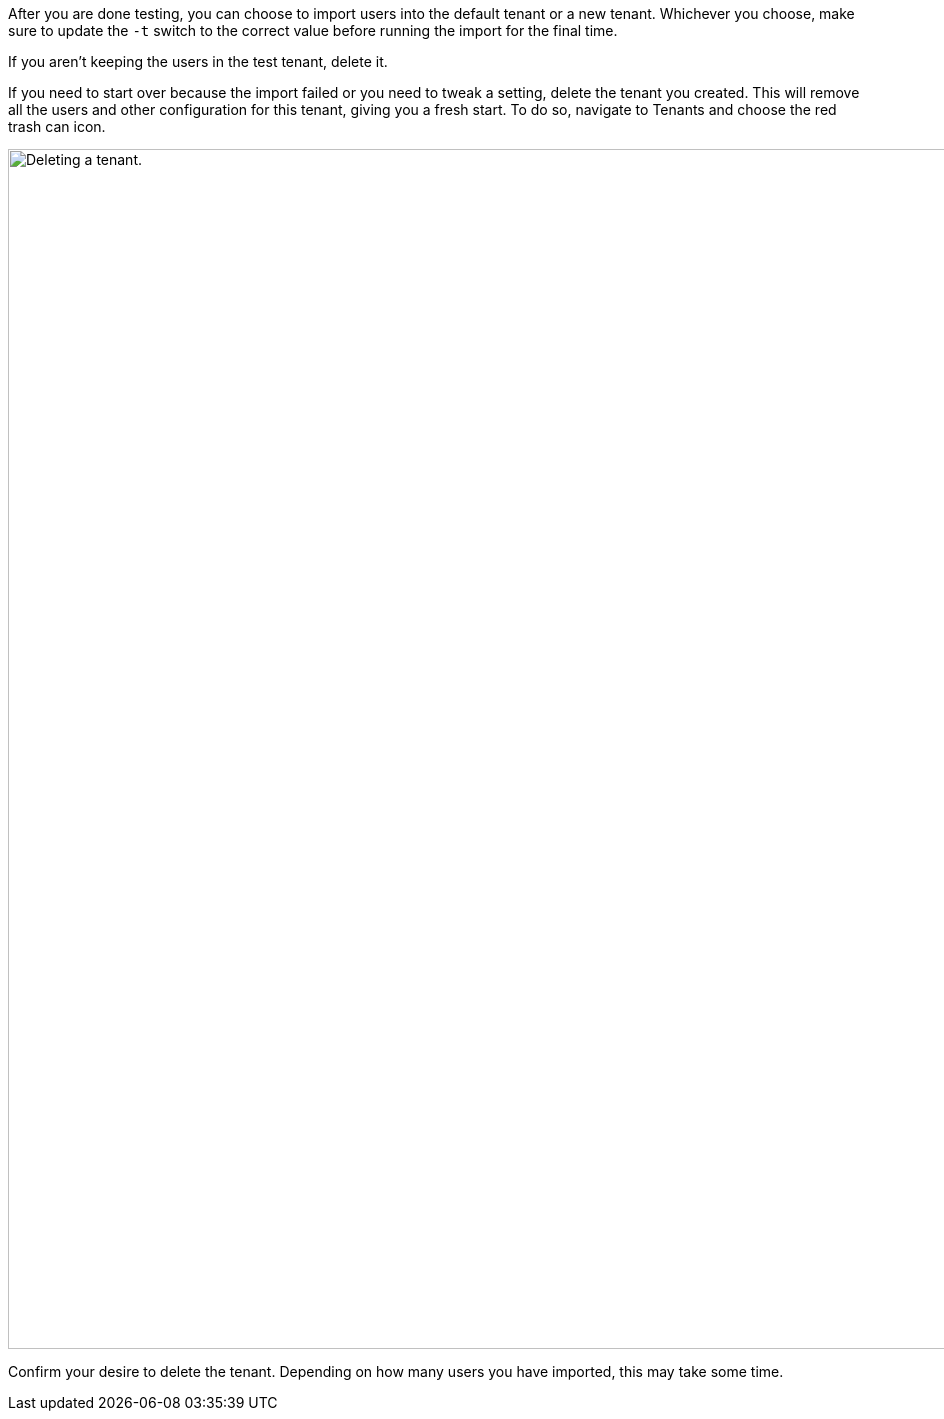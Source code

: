 After you are done testing, you can choose to import users into the default tenant or a new tenant. Whichever you choose, make sure to update the `-t` switch to the correct value before running the import for the final time.

If you aren't keeping the users in the test tenant, delete it.

If you need to start over because the import failed or you need to tweak a setting, delete the tenant you created. This will remove all the users and other configuration for this tenant, giving you a fresh start. To do so, navigate to [breadcrumb]#Tenants# and choose the red trash can icon. 

image::guides/auth0-migration/list-of-tenants-delete-highlighted.png[Deleting a tenant.,width=1200,role=bottom-cropped]

Confirm your desire to delete the tenant. Depending on how many users you have imported, this may take some time.


